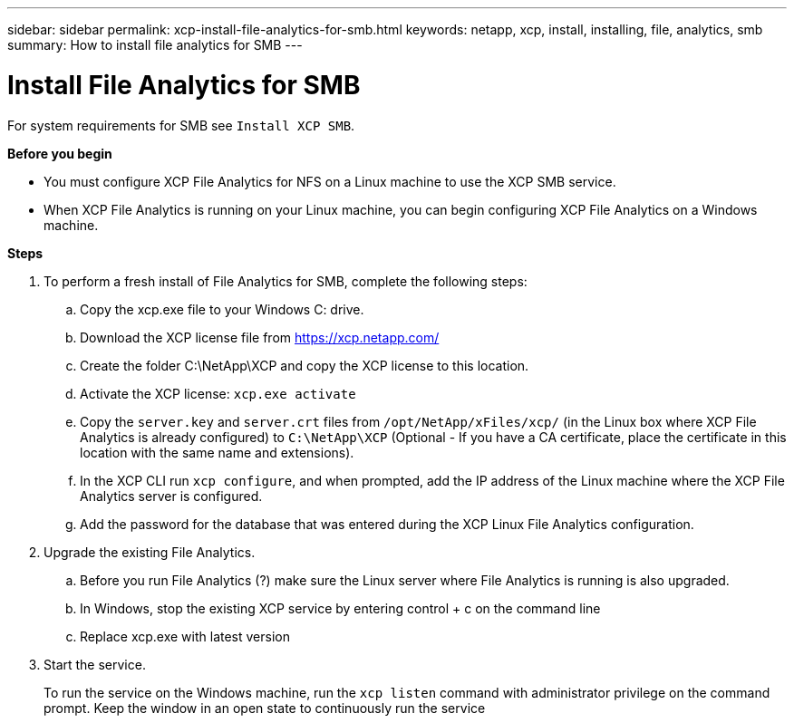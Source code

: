 ---
sidebar: sidebar
permalink: xcp-install-file-analytics-for-smb.html
keywords: netapp, xcp, install, installing, file, analytics, smb
summary: How to install file analytics for SMB
---

= Install File Analytics for SMB
:hardbreaks:
:nofooter:
:icons: font
:linkattrs:
:imagesdir: ./media/

For system requirements for SMB see `Install XCP SMB`.

*Before you begin*

* You must configure XCP File Analytics for NFS on a Linux machine to use the XCP SMB service.
*	When XCP File Analytics is running on your Linux machine, you can begin configuring XCP File Analytics on a Windows machine.

*Steps*

. To perform a fresh install of File Analytics for SMB, complete the following steps:
..	Copy the xcp.exe file to your Windows C: drive.
..	Download the XCP license file from https://xcp.netapp.com/
..	Create the folder C:\NetApp\XCP and copy the XCP license to this location.
..	Activate the XCP license:  `xcp.exe activate`
..	Copy the `server.key` and `server.crt` files from `/opt/NetApp/xFiles/xcp/`  (in the Linux box where XCP File Analytics is already configured) to `C:\NetApp\XCP` (Optional -  If you have a CA certificate, place the certificate in this location with the same name and extensions).
..	In the XCP CLI run `xcp configure`, and when prompted, add the IP address of the Linux machine where the XCP File Analytics server is configured.
..	Add the password for the database that was entered during the XCP Linux File Analytics configuration.
+
. Upgrade the existing File Analytics.
.. Before you run File Analytics (?) make sure the Linux server where File Analytics is running is also upgraded.
.. In Windows, stop the existing XCP service by entering control + c on the command line
.. Replace xcp.exe with latest version
+
.	Start the service.
+
To run the service on the Windows machine, run the `xcp listen` command with administrator privilege on the command prompt. Keep the window in an open state to continuously run the service
